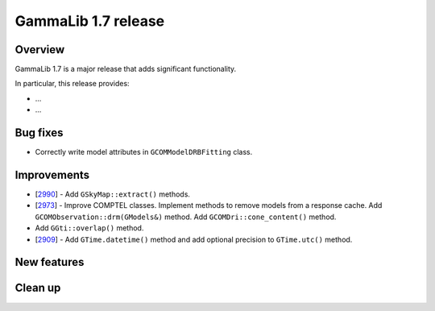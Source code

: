 .. _1.7:

GammaLib 1.7 release
====================

Overview
--------

GammaLib 1.7 is a major release that adds significant functionality.

In particular, this release provides:

* ...
* ...


Bug fixes
---------

* Correctly write model attributes in ``GCOMModelDRBFitting`` class.


Improvements
------------

* [`2990 <https://cta-redmine.irap.omp.eu/issues/2990>`_] -
  Add ``GSkyMap::extract()`` methods.
* [`2973 <https://cta-redmine.irap.omp.eu/issues/2973>`_] -
  Improve COMPTEL classes.
  Implement methods to remove models from a response cache.
  Add ``GCOMObservation::drm(GModels&)`` method.
  Add ``GCOMDri::cone_content()`` method.
* Add ``GGti::overlap()`` method.
* [`2909 <https://cta-redmine.irap.omp.eu/issues/2909>`_] -
  Add ``GTime.datetime()`` method and add optional precision to ``GTime.utc()`` method.


New features
------------



Clean up
--------

